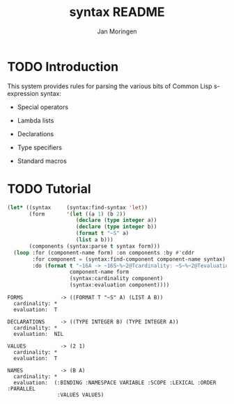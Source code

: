 #+TITLE:    syntax README
#+AUTHOR:   Jan Moringen
#+EMAIL:    jmoringe@techfak.uni-bielefeld.de
#+LANGUAGE: en
#+SEQ_TODO: TODO STARTED | DONE

* TODO Introduction

  This system provides rules for parsing the various bits of Common
  Lisp s-expression syntax:

  + Special operators

  + Lambda lists

  + Declarations

  + Type specifiers

  + Standard macros

* TODO Tutorial

  #+BEGIN_SRC lisp :results output :exports both
    (let* ((syntax     (syntax:find-syntax 'let))
           (form       '(let ((a 1) (b 2))
                          (declare (type integer a))
                          (declare (type integer b))
                          (format t "~S" a)
                          (list a b)))
           (components (syntax:parse t syntax form)))
      (loop :for (component-name form) :on components :by #'cddr
            :for component = (syntax:find-component component-name syntax)
            :do (format t "~16A -> ~16S~%~2@Tcardinality: ~S~%~2@Tevaluation:  ~S~2%"
                        component-name form
                        (syntax:cardinality component)
                        (syntax:evaluation component))))
  #+END_SRC

  #+RESULTS:
  #+begin_example
  FORMS            -> ((FORMAT T "~S" A) (LIST A B))
    cardinality: *
    evaluation:  T

  DECLARATIONS     -> ((TYPE INTEGER B) (TYPE INTEGER A))
    cardinality: *
    evaluation:  NIL

  VALUES           -> (2 1)
    cardinality: *
    evaluation:  T

  NAMES            -> (B A)
    cardinality: *
    evaluation:  (:BINDING :NAMESPACE VARIABLE :SCOPE :LEXICAL :ORDER :PARALLEL
                  :VALUES VALUES)

  #+end_example
